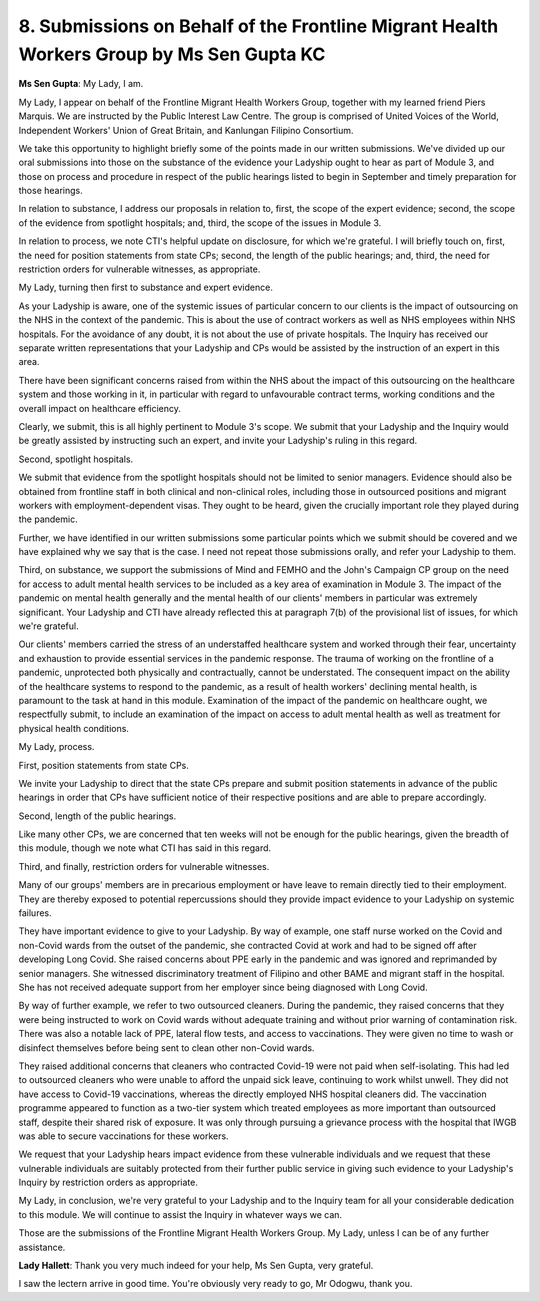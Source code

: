 8. Submissions on Behalf of the Frontline Migrant Health Workers Group by Ms Sen Gupta KC
=========================================================================================

**Ms Sen Gupta**: My Lady, I am.

My Lady, I appear on behalf of the Frontline Migrant Health Workers Group, together with my learned friend Piers Marquis. We are instructed by the Public Interest Law Centre. The group is comprised of United Voices of the World, Independent Workers' Union of Great Britain, and Kanlungan Filipino Consortium.

We take this opportunity to highlight briefly some of the points made in our written submissions. We've divided up our oral submissions into those on the substance of the evidence your Ladyship ought to hear as part of Module 3, and those on process and procedure in respect of the public hearings listed to begin in September and timely preparation for those hearings.

In relation to substance, I address our proposals in relation to, first, the scope of the expert evidence; second, the scope of the evidence from spotlight hospitals; and, third, the scope of the issues in Module 3.

In relation to process, we note CTI's helpful update on disclosure, for which we're grateful. I will briefly touch on, first, the need for position statements from state CPs; second, the length of the public hearings; and, third, the need for restriction orders for vulnerable witnesses, as appropriate.

My Lady, turning then first to substance and expert evidence.

As your Ladyship is aware, one of the systemic issues of particular concern to our clients is the impact of outsourcing on the NHS in the context of the pandemic. This is about the use of contract workers as well as NHS employees within NHS hospitals. For the avoidance of any doubt, it is not about the use of private hospitals. The Inquiry has received our separate written representations that your Ladyship and CPs would be assisted by the instruction of an expert in this area.

There have been significant concerns raised from within the NHS about the impact of this outsourcing on the healthcare system and those working in it, in particular with regard to unfavourable contract terms, working conditions and the overall impact on healthcare efficiency.

Clearly, we submit, this is all highly pertinent to Module 3's scope. We submit that your Ladyship and the Inquiry would be greatly assisted by instructing such an expert, and invite your Ladyship's ruling in this regard.

Second, spotlight hospitals.

We submit that evidence from the spotlight hospitals should not be limited to senior managers. Evidence should also be obtained from frontline staff in both clinical and non-clinical roles, including those in outsourced positions and migrant workers with employment-dependent visas. They ought to be heard, given the crucially important role they played during the pandemic.

Further, we have identified in our written submissions some particular points which we submit should be covered and we have explained why we say that is the case. I need not repeat those submissions orally, and refer your Ladyship to them.

Third, on substance, we support the submissions of Mind and FEMHO and the John's Campaign CP group on the need for access to adult mental health services to be included as a key area of examination in Module 3. The impact of the pandemic on mental health generally and the mental health of our clients' members in particular was extremely significant. Your Ladyship and CTI have already reflected this at paragraph 7(b) of the provisional list of issues, for which we're grateful.

Our clients' members carried the stress of an understaffed healthcare system and worked through their fear, uncertainty and exhaustion to provide essential services in the pandemic response. The trauma of working on the frontline of a pandemic, unprotected both physically and contractually, cannot be understated. The consequent impact on the ability of the healthcare systems to respond to the pandemic, as a result of health workers' declining mental health, is paramount to the task at hand in this module. Examination of the impact of the pandemic on healthcare ought, we respectfully submit, to include an examination of the impact on access to adult mental health as well as treatment for physical health conditions.

My Lady, process.

First, position statements from state CPs.

We invite your Ladyship to direct that the state CPs prepare and submit position statements in advance of the public hearings in order that CPs have sufficient notice of their respective positions and are able to prepare accordingly.

Second, length of the public hearings.

Like many other CPs, we are concerned that ten weeks will not be enough for the public hearings, given the breadth of this module, though we note what CTI has said in this regard.

Third, and finally, restriction orders for vulnerable witnesses.

Many of our groups' members are in precarious employment or have leave to remain directly tied to their employment. They are thereby exposed to potential repercussions should they provide impact evidence to your Ladyship on systemic failures.

They have important evidence to give to your Ladyship. By way of example, one staff nurse worked on the Covid and non-Covid wards from the outset of the pandemic, she contracted Covid at work and had to be signed off after developing Long Covid. She raised concerns about PPE early in the pandemic and was ignored and reprimanded by senior managers. She witnessed discriminatory treatment of Filipino and other BAME and migrant staff in the hospital. She has not received adequate support from her employer since being diagnosed with Long Covid.

By way of further example, we refer to two outsourced cleaners. During the pandemic, they raised concerns that they were being instructed to work on Covid wards without adequate training and without prior warning of contamination risk. There was also a notable lack of PPE, lateral flow tests, and access to vaccinations. They were given no time to wash or disinfect themselves before being sent to clean other non-Covid wards.

They raised additional concerns that cleaners who contracted Covid-19 were not paid when self-isolating. This had led to outsourced cleaners who were unable to afford the unpaid sick leave, continuing to work whilst unwell. They did not have access to Covid-19 vaccinations, whereas the directly employed NHS hospital cleaners did. The vaccination programme appeared to function as a two-tier system which treated employees as more important than outsourced staff, despite their shared risk of exposure. It was only through pursuing a grievance process with the hospital that IWGB was able to secure vaccinations for these workers.

We request that your Ladyship hears impact evidence from these vulnerable individuals and we request that these vulnerable individuals are suitably protected from their further public service in giving such evidence to your Ladyship's Inquiry by restriction orders as appropriate.

My Lady, in conclusion, we're very grateful to your Ladyship and to the Inquiry team for all your considerable dedication to this module. We will continue to assist the Inquiry in whatever ways we can.

Those are the submissions of the Frontline Migrant Health Workers Group. My Lady, unless I can be of any further assistance.

**Lady Hallett**: Thank you very much indeed for your help, Ms Sen Gupta, very grateful.

I saw the lectern arrive in good time. You're obviously very ready to go, Mr Odogwu, thank you.

